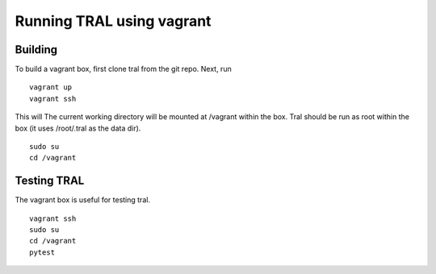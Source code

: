 .. _vagrant:

Running TRAL using vagrant
==========================

Building
--------

To build a vagrant box, first clone tral from the git repo. Next, run
::

    vagrant up
    vagrant ssh

This will The current working directory will be mounted at /vagrant within the box.
Tral should be run as root within the box (it uses /root/.tral as the data dir).
::

    sudo su
    cd /vagrant


Testing TRAL
------------

The vagrant box is useful for testing tral.
::

    vagrant ssh
    sudo su
    cd /vagrant
    pytest
